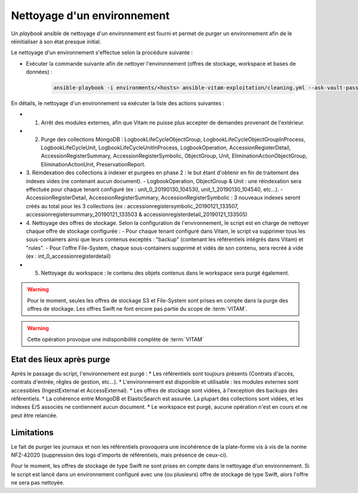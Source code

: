 
.. _environment_cleaning:

Nettoyage d'un environnement
############################

Un *playbook* ansible de nettoyage d'un environnement est fourni et permet de purger un environnement afin de le réinitialiser à son état presque initial.


Le nettoyage d'un environnement s'effectue selon la procédure suivante :

* Exécuter la commande suivante afin de nettoyer l'environnement (offres de stockage, workspace et bases de données) :

    .. code-block:: bash

        ansible-playbook -i environments/<hosts> ansible-vitam-exploitation/cleaning.yml --ask-vault-pass


En détails, le nettoyage d'un environnement va exécuter la liste des actions suivantes :

* 1. Arrêt des modules externes, afin que Vitam ne puisse plus accepter de demandes provenant de l'extérieur.
* 2. Purge des collections MongoDB : LogbookLifeCycleObjectGroup, LogbookLifeCycleObjectGroupInProcess, LogbookLifeCycleUnit, LogbookLifeCycleUnitInProcess, LogbookOperation, AccessionRegisterDetail, AccessionRegisterSummary, AccessionRegisterSymbolic, ObjectGroup, Unit, EliminationActionObjectGroup, EliminationActionUnit, PreservationReport.
* 3. Réindexation des collections à indexer et purgées en phase 2 : le but étant d'obtenir en fin de traitement des indexes vides (ne contenant aucun document).
  - LogbookOperation, ObjectGroup & Unit : une réindexation sera effectuée pour chaque tenant configuré (ex : unit_0_20190130_104530, unit_1_20190130_104540, etc...).
  - AccessionRegisterDetail, AccessionRegisterSummary, AccessionRegisterSymbolic : 3 nouveaux indexes seront créés au total pour les 3 collections (ex : accessionregistersymbolic_20190121_133507, accessionregistersummary_20190121_133503 & accessionregisterdetail_20190121_133505)
* 4. Nettoyage des offres de stockage. Selon la configuration de l'environnement, le script est en charge de nettoyer chaque offre de stockage configurée :
  - Pour chaque tenant configuré dans Vitam, le script va supprimer tous les sous-containers ainsi que leurs contenus exceptés : "backup" (contenant les référentiels intégrés dans Vitam) et "rules".
  - Pour l'offre File-System, chaque sous-containers supprimé et vidés de son contenu, sera recréé à vide (ex : int_0_accessionregisterdetail)
* 5. Nettoyage du workspace : le contenu des objets contenus dans le workspace sera purgé également.

.. warning:: Pour le moment, seules les offres de stockage S3 et File-System sont prises en compte dans la purge des offres de stockage. Les offres Swift ne font encore pas partie du scope de :term:`VITAM`.
.. warning:: Cette opération provoque une indisponibilité complète de :term:`VITAM`


Etat des lieux après purge
==========================

Après le passage du script, l'environnement est purgé :
* Les référentiels sont toujours présents (Contrats d'accès, contrats d'entrée, rêgles de gestion, etc...).
* L'environnement est disponible et utilisable : les modules externes sont accessibles (IngestExternal et AccessExternal).
* Les offres de stockage sont vidées, à l'exception des backups des référentiels.
* La cohérence entre MongoDB et ElasticSearch est assurée. La plupart des collections sont vidées, et les indexes E/S associés ne contiennent aucun document.
* Le workspace est purgé, aucune opération n'est en cours et ne peut être relancée.

Limitations
===========

Le fait de purger les journaux et non les référentiels provoquera une incohérence de la plate-forme vis à vis de la norme NFZ-42020 (suppression des logs d'imports de référentiels, mais présence de ceux-ci).

Pour le moment, les offres de stockage de type Swift ne sont prises en compte dans le nettoyage d'un environnement. Si le script est lancé dans un environnement configuré avec une (ou plusieurs) offre de stockage de type Swift, alors l'offre ne sera pas nettoyée.
